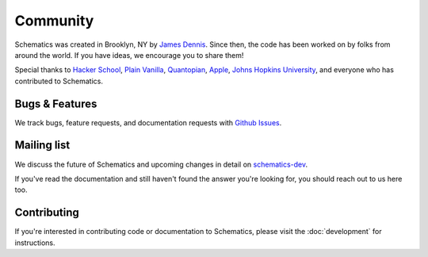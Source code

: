 .. _community:

Community
=========

Schematics was created in Brooklyn, NY by `James Dennis <http://j2labs.io>`_.
Since then, the code has been worked on by folks from around the world.  If you
have ideas, we encourage you to share them!

Special thanks to `Hacker School <http://hackerschool.com>`_, `Plain Vanilla
<http://www.plainvanilla.is/>`_, `Quantopian <http://quantopian.com>`_, `Apple
<http://apple.com>`_, `Johns Hopkins University <http://jhu.edu>`_, and
everyone who has contributed to Schematics.


Bugs & Features
---------------

We track bugs, feature requests, and documentation requests with `Github Issues
<https://github.com/schematics/schematics/issues>`_.


Mailing list
------------

We discuss the future of Schematics and upcoming changes in detail on
`schematics-dev <http://groups.google.com/group/schematics-dev>`_.

If you've read the documentation and still haven't found the answer you're
looking for, you should reach out to us here too.


Contributing
------------

If you're interested in contributing code or documentation to Schematics,
please visit the :doc:`development` for instructions.
